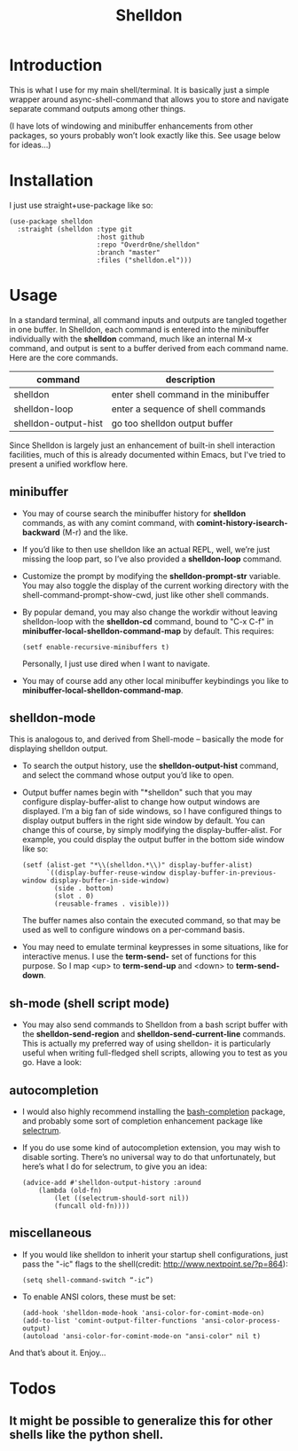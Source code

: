 #+TITLE: Shelldon

[[./shell.jpg]]

* Introduction
This is what I use for my main shell/terminal. It is basically just a simple wrapper around async-shell-command that allows you to store and navigate separate command outputs among other things.

[[./example.gif]]
(I have lots of windowing and minibuffer enhancements from other packages, so yours probably won’t look exactly like this. See usage below for ideas...)

* Installation
I just use straight+use-package like so:
#+begin_src elisp
  (use-package shelldon
    :straight (shelldon :type git
                        :host github
                        :repo "Overdr0ne/shelldon"
                        :branch "master"
                        :files ("shelldon.el")))
#+end_src
* Usage
In a standard terminal, all command inputs and outputs are tangled together in one buffer. In Shelldon, each command is entered into the minibuffer individually with the *shelldon* command, much like an internal M-x command, and output is sent to a buffer derived from each command name. Here are the core commands.

| command              | description                           |
|----------------------+---------------------------------------|
| shelldon             | enter shell command in the minibuffer |
| shelldon-loop        | enter a sequence of shell commands    |
| shelldon-output-hist | go too shelldon output buffer         |

Since Shelldon is largely just an enhancement of built-in shell interaction facilities, much of this is already documented within Emacs, but I've tried to present a unified workflow here.

** minibuffer
- You may of course search the minibuffer history for *shelldon* commands, as with any comint command, with *comint-history-isearch-backward* (M-r) and the like.

- If you’d like to then use shelldon like an actual REPL, well, we’re just missing the loop part, so I’ve also provided a *shelldon-loop* command.

- Customize the prompt by modifying the *shelldon-prompt-str* variable. You may also toggle the display of the current working directory with the shell-command-prompt-show-cwd, just like other shell commands.

- By popular demand, you may also change the workdir without leaving shelldon-loop with the *shelldon-cd* command, bound to "C-x C-f" in *minibuffer-local-shelldon-command-map* by default. This requires:
  #+begin_src elisp
  (setf enable-recursive-minibuffers t)
  #+end_src
  Personally, I just use dired when I want to navigate.
- You may of course add any other local minibuffer keybindings you like to *minibuffer-local-shelldon-command-map*.

** shelldon-mode
This is analogous to, and derived from Shell-mode -- basically the mode for displaying shelldon output.

- To search the output history, use the *shelldon-output-hist* command, and select the command whose output you’d like to open.

- Output buffer names begin with "*shelldon" such that you may configure display-buffer-alist to change how output windows are displayed. I’m a big fan of side windows, so I have configured things to display output buffers in the right side window by default. You can change this of course, by simply modifying the display-buffer-alist. For example, you could display the output buffer in the bottom side window like so:

  #+begin_src elisp
    (setf (alist-get "*\\(shelldon.*\\)" display-buffer-alist)
          `((display-buffer-reuse-window display-buffer-in-previous-window display-buffer-in-side-window)
            (side . bottom)
            (slot . 0)
            (reusable-frames . visible)))
  #+end_src

  The buffer names also contain the executed command, so that may be used as well to configure windows on a per-command basis.

- You may need to emulate terminal keypresses in some situations, like for interactive menus. I use the *term-send-* set of functions for this purpose. So I map <up> to *term-send-up* and <down> to *term-send-down*.

** sh-mode (shell script mode)
- You may also send commands to Shelldon from a bash script buffer with the *shelldon-send-region* and *shelldon-send-current-line* commands. This is actually my preferred way of using shelldon- it is particularly useful when writing full-fledged shell scripts, allowing you to test as you go. Have a look:
  
[[./mode-demo.gif]]

** autocompletion
- I would also highly recommend installing the [[https://github.com/szermatt/emacs-bash-completion][bash-completion]] package, and probably some sort of completion enhancement package like [[https://github.com/raxod502/selectrum][selectrum]].

- If you do use some kind of autocompletion extension, you may wish to disable sorting. There’s no universal way to do that unfortunately, but here’s what I do for selectrum, to give you an idea:
  #+begin_src elisp
    (advice-add #'shelldon-output-history :around
		(lambda (old-fn)
		    (let ((selectrum-should-sort nil))
		    (funcall old-fn))))
  #+end_src

** miscellaneous
- If you would like shelldon to inherit your startup shell configurations, just pass the "-ic" flags to the shell(credit: http://www.nextpoint.se/?p=864):
  #+begin_src elisp
    (setq shell-command-switch “-ic”)
  #+end_src

- To enable ANSI colors, these must be set:
  #+begin_src elisp
    (add-hook 'shelldon-mode-hook 'ansi-color-for-comint-mode-on)
    (add-to-list 'comint-output-filter-functions 'ansi-color-process-output)
    (autoload 'ansi-color-for-comint-mode-on "ansi-color" nil t)
  #+end_src

And that’s about it. Enjoy...

* Todos
** It might be possible to generalize this for other shells like the python shell.

